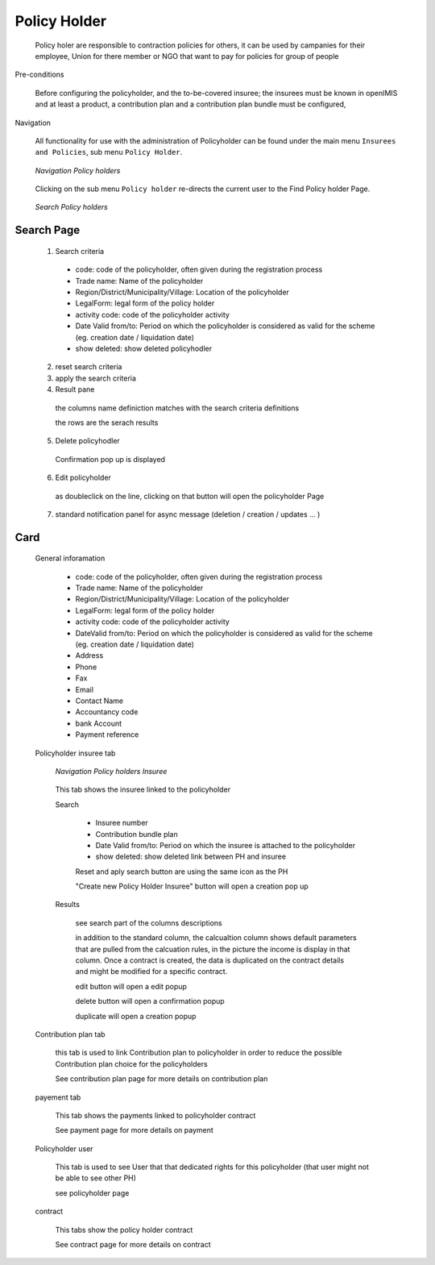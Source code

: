 Policy Holder
^^^^^^^^^^^^^

  Policy holer are responsible to contraction policies for others, it can be used by campanies for their employee, Union for there member or NGO that want to pay for policies for group of people

Pre-conditions

  Before configuring the policyholder, and the to-be-covered insuree; the insurees must be known in openIMIS and at least a product, a contribution plan and a contribution plan bundle must be configured, 

Navigation

  All functionality for use with the administration of Policyholder can be found under the main menu ``Insurees and Policies``, sub menu ``Policy Holder``.

  .. _policyholer_menu:
  .. figure:: /img/user_manual/policyholder.menu.png
    :align: center

    `Navigation Policy holders`

  Clicking on the sub menu ``Policy holder`` re-directs the current user to the Find Policy holder Page.


  .. _policyholer_search:
  .. figure:: /img/user_manual/policyholder.search.png
    :align: center

    `Search Policy holders`


Search Page
+++++++++++

  1. Search criteria

    * code: code of the policyholder, often given during the registration process

    * Trade name: Name of the policyholder

    * Region/District/Municipality/Village: Location of the policyholder

    * LegalForm: legal form of the policy holder

    * activity code: code of the policyholder activity

    * Date Valid from/to: Period on which the policyholder is considered as valid for the scheme (eg. creation date / liquidation date)

    * show deleted: show deleted policyhodler

  2. reset search criteria

  3. apply the search criteria

  4. Result pane

    the columns name definiction matches with the search criteria definitions

    the rows are the serach results

  5. Delete policyhodler

    Confirmation pop up is displayed

  6. Edit policyholder

    as doubleclick on the line, clicking on that button will open the policyholder Page

  7. standard notification panel for async message (deletion / creation / updates ... )

Card
++++

  General inforamation

    
    * code: code of the policyholder, often given during the registration process

    * Trade name: Name of the policyholder

    * Region/District/Municipality/Village: Location of the policyholder

    * LegalForm: legal form of the policy holder

    * activity code: code of the policyholder activity

    * DateValid from/to: Period on which the policyholder is considered as valid for the scheme (eg. creation date / liquidation date)

    * Address

    * Phone

    * Fax

    * Email

    * Contact Name

    * Accountancy code

    * bank Account

    * Payment reference

  Policyholder insuree tab

    .. _image95:
    .. figure:: /img/user_manual/policyholer.insuree.png
      :align: center

      `Navigation Policy holders Insuree`

    This tab shows the insuree linked to the policyholder

    Search

      * Insuree number

      * Contribution bundle plan

      * Date Valid from/to: Period on which the insuree is attached to the policyholder

      *  show deleted: show deleted link between PH and insuree

      Reset and aply search button are using the same icon as the PH

      "Create new Policy Holder Insuree" button will open a creation pop up

    Results

      see search part of the columns descriptions

      in addition to the standard column, the calcualtion column shows default parameters that are pulled from the calcuation rules, in the picture the income is display in that column. Once a contract is created, the data is duplicated on  the contract details and might be modified for a specific contract.

      edit button will open a edit popup

      delete button will open a confirmation popup

      duplicate will open a creation popup






  Contribution plan tab

    this tab is used to link Contribution plan to policyholder in order to reduce the possible Contribution plan choice for the policyholders
    
    See contribution plan page for more details on contribution plan

  payement tab

    This tab shows the payments linked to policyholder contract

    See payment page for more details on payment

  Policyholder user

    This tab is used to see User that that dedicated rights for this policyholder (that user might not be able to see other PH)

    see policyholder page

  contract

    This tabs show the policy holder contract

    See contract page for more details on contract


